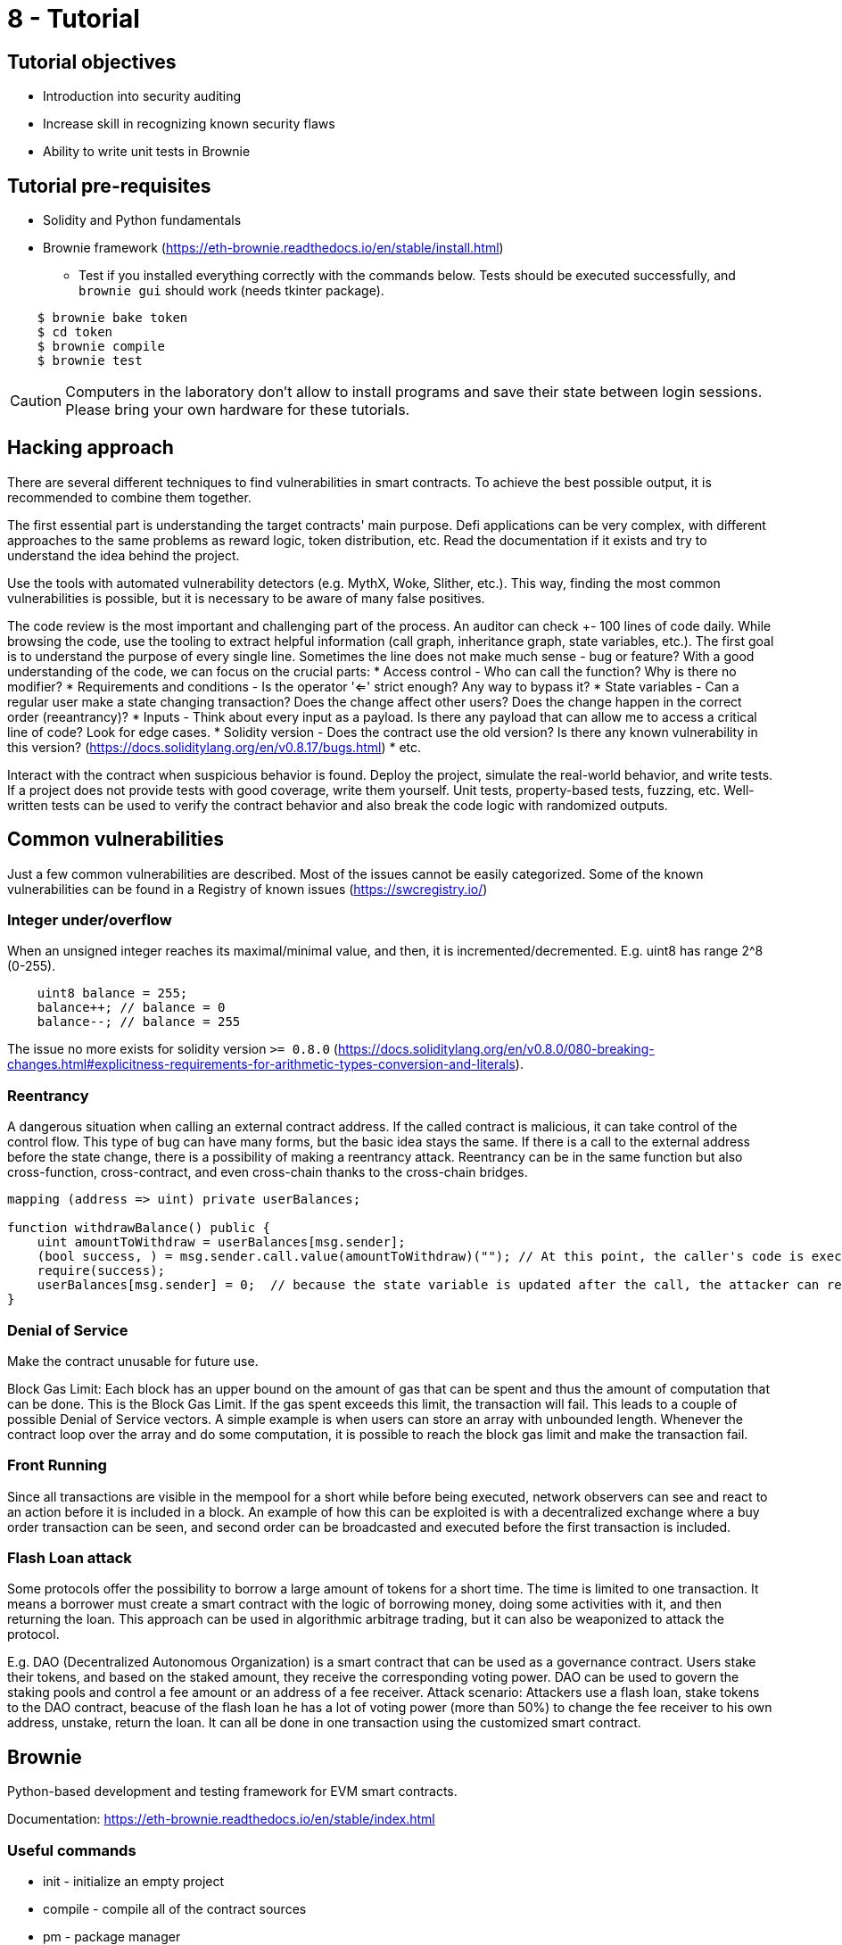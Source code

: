 = 8 - Tutorial

== Tutorial objectives

* Introduction into security auditing
* Increase skill in recognizing known security flaws
* Ability to write unit tests in Brownie

== Tutorial pre-requisites
* Solidity and Python fundamentals
* Brownie framework (https://eth-brownie.readthedocs.io/en/stable/install.html)
    - Test if you installed everything correctly with the commands below. Tests should be executed successfully, and `brownie gui` should work (needs tkinter package).

----
    $ brownie bake token
    $ cd token
    $ brownie compile
    $ brownie test
----

[CAUTION]
====
Computers in the laboratory don't allow to install programs and save their state between login sessions. Please bring your own hardware for these tutorials.
====

== Hacking approach
There are several different techniques to find vulnerabilities in smart contracts.
To achieve the best possible output, it is recommended to combine them together.

The first essential part is understanding the target contracts' main purpose.
Defi applications can be very complex, with different approaches to the same problems as reward logic, token distribution, etc.
Read the documentation if it exists and try to understand the idea behind the project.

Use the tools with automated vulnerability detectors (e.g. MythX, Woke, Slither, etc.).
This way, finding the most common vulnerabilities is possible, but it is necessary to be aware of many false positives.

The code review is the most important and challenging part of the process. An auditor can check +- 100 lines of code daily.
While browsing the code, use the tooling to extract helpful information (call graph, inheritance graph, state variables, etc.).
The first goal is to understand the purpose of every single line. Sometimes the line does not make much sense - bug or feature?
With a good understanding of the code, we can focus on the crucial parts:
* Access control - Who can call the function? Why is there no modifier?
* Requirements and conditions - Is the operator '<=' strict enough? Any way to bypass it?
* State variables - Can a regular user make a state changing transaction? Does the change affect other users? Does the change happen in the correct order (reeantrancy)?
* Inputs - Think about every input as a payload. Is there any payload that can allow me to access a critical line of code? Look for edge cases.
* Solidity version - Does the contract use the old version? Is there any known vulnerability in this version? (https://docs.soliditylang.org/en/v0.8.17/bugs.html)
* etc.

Interact with the contract when suspicious behavior is found. Deploy the project, simulate the real-world behavior, and write tests.
If a project does not provide tests with good coverage, write them yourself. Unit tests, property-based tests, fuzzing, etc.
Well-written tests can be used to verify the contract behavior and also break the code logic with randomized outputs.


== Common vulnerabilities
Just a few common vulnerabilities are described. Most of the issues cannot be easily categorized.
Some of the known vulnerabilities can be found in a Registry of known issues (https://swcregistry.io/)

=== Integer under/overflow
When an unsigned integer reaches its maximal/minimal value, and then, it is incremented/decremented.
E.g. uint8 has range 2^8 (0-255).
[source: solidity]
----
    uint8 balance = 255;
    balance++; // balance = 0
    balance--; // balance = 255
----
The issue no more exists for solidity version `>= 0.8.0` (https://docs.soliditylang.org/en/v0.8.0/080-breaking-changes.html#explicitness-requirements-for-arithmetic-types-conversion-and-literals).

=== Reentrancy
A dangerous situation when calling an external contract address. If the called contract is malicious, it can take control of the control flow.
This type of bug can have many forms, but the basic idea stays the same. 
If there is a call to the external address before the state change, there is a possibility of making a reentrancy attack.
Reentrancy can be in the same function but also cross-function, cross-contract, and even cross-chain thanks to the cross-chain bridges.

[source: solidity]
----
mapping (address => uint) private userBalances;

function withdrawBalance() public {
    uint amountToWithdraw = userBalances[msg.sender];
    (bool success, ) = msg.sender.call.value(amountToWithdraw)(""); // At this point, the caller's code is executed, and can call withdrawBalance again
    require(success);
    userBalances[msg.sender] = 0;  // because the state variable is updated after the call, the attacker can reenter the function and withdraw the same amount many times
}
----
[source: https://consensys.github.io/smart-contract-best-practices/attacks/reentrancy/]


=== Denial of Service
Make the contract unusable for future use.

Block Gas Limit:
Each block has an upper bound on the amount of gas that can be spent and thus the amount of computation that can be done.
This is the Block Gas Limit. If the gas spent exceeds this limit, the transaction will fail. This leads to a couple of possible Denial of Service vectors.
A simple example is when users can store an array with unbounded length. Whenever the contract loop over the array and do some computation, it is possible to reach the block gas limit and make the transaction fail.

=== Front Running
Since all transactions are visible in the mempool for a short while before being executed, network observers can see and react to an action before it is included in a block.
An example of how this can be exploited is with a decentralized exchange where a buy order transaction can be seen, and second order can be broadcasted and executed before the first transaction is included.

=== Flash Loan attack
Some protocols offer the possibility to borrow a large amount of tokens for a short time. The time is limited to one transaction.
It means a borrower must create a smart contract with the logic of borrowing money, doing some activities with it, and then returning the loan.
This approach can be used in algorithmic arbitrage trading, but it can also be weaponized to attack the protocol.

E.g. DAO (Decentralized Autonomous Organization) is a smart contract that can be used as a governance contract.
Users stake their tokens, and based on the staked amount, they receive the corresponding voting power.
DAO can be used to govern the staking pools and control a fee amount or an address of a fee receiver.
Attack scenario: 
Attackers use a flash loan,
stake tokens to the DAO contract,
beacuse of the flash loan he has a lot of voting power (more than 50%) to change the fee receiver to his own address,
unstake, return the loan. 
It can all be done in one transaction using the customized smart contract.



== Brownie
Python-based development and testing framework for EVM smart contracts.

Documentation: https://eth-brownie.readthedocs.io/en/stable/index.html

=== Useful commands
* init - initialize an empty project
* compile - compile all of the contract sources
* pm - package manager
* test - will run your tests
* console - starts local blockchain and python console
* gui - will open GUI

=== Console
Brownie console is a great way to interact with smart contracts. It can be used to deploy contracts, call functions, read state variables, etc.
Because of the python language, it is possible to use all the python features. The same syntax is also used in brownie test files.

=== Unit test

=== Useful commands
* test --coverage       - show coverage
* test --gas            - show gas usage
* test --interactive    - open interactive console if test fails 
* test - v              - verbose mode

Test filenames must match `test_*.py` or `*_test.py`, be placed in `tests/` folder, and test functions must start with `test*`.

==== Examples:
----
import pytest
import brownie

def test_add_10(SomeContract,accounts):
    contract = SomeContract.deploy({'from': accounts[0]})
    contract.add(10)
    assert contract.actualBalance() == 10

def test_add_20(SomeContract,accounts):
    contract = SomeContract.deploy({'from': accounts[0]})
    contract.add(20)
    assert contract.actualBalance() == 20
----

Use `@pytest.fixture` on the function that initializes the contract to avoid code duplicity.

----
import pytest
import brownie

@pytest.fixture
def some_contract(SomeContract,accounts):
    contract = SomeContract.deploy({'from': accounts[0]})
    return contract

def test_add_10(some_contract,accounts):
    some_contract.add(10)
    assert some_contract.actualBalance() == 10

def test_add_20(some_contract,accounts):
    some_contract.add(20)
    assert some_contract.actualBalance() == 20
----
 
Fixtures can be used for any repetitive task. E.g. deploy a contract, mint some tokens, distribute tokens etc.
With Python syntax and Brownie functionalities, it is possible to efficiently simulate real-world project behavior.

----
import pytest

from brownie import Token, accounts

@pytest.fixture
def token():
    return accounts[0].deploy(Token, "Test Token", "TST", 18, 1000)

@pytest.fixture
def distribute_tokens(token):
    for i in range(1, 10):
        token.transfer(accounts[i], 100, {'from': accounts[0]})
---

For handling reverted transactions use `with brownie.reverts():` block.

----
import pytest
import brownie

@pytest.fixture
def some_contract(SomeContract,accounts):
    contract = SomeContract.deploy({'from': accounts[0]})
    return contract

def test_add_10(some_contract,accounts):
    some_contract.add(10)
    assert some_contract.actualBalance() == 10

def test_add_260(some_contract,accounts):
    with brownie.reverts(): # should revert because of uint8
        some_contract.add(260)
----


== Useful sources

SWC vulnerability Registry: https://swcregistry.io/
Rekt newsletter: https://rekt.news/
Blockthreat newsletter: https://newsletter.blockthreat.io/
Immunefi repository with sources: https://github.com/immunefi-team/Web3-Security-Library#smart-contracts
CTF Ethernaut: https://ethernaut.openzeppelin.com/
Legendary white hat hacker: https://twitter.com/samczsun
Blog of Trail Of Bits (Probably the best auditing company): https://blog.trailofbits.com/
Openzeppelin blog: https://blog.openzeppelin.com/